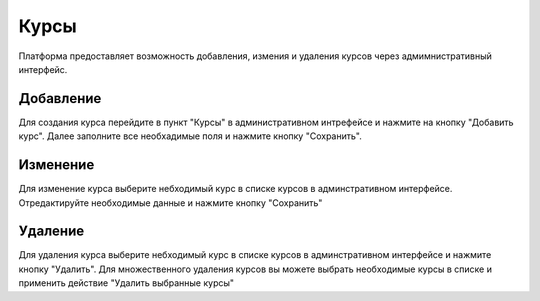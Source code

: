 Курсы
=====

Платформа предоставляет возможность добавления, измения и удаления курсов через адмимнистративный интерфейс.


Добавление
----------

Для создания курса перейдите в пункт "Курсы" в административном интрефейсе и нажмите на кнопку "Добавить курс".
Далее заполните все необхадимые поля и нажмите кнопку "Сохранить".


Изменение
---------

Для изменение курса выберите небходимый курс в списке курсов в админстративном интерфейсе.
Отредактируйте необходимые данные и нажмите кнопку "Сохранить"


Удаление
--------

Для удаления курса выберите небходимый курс в списке курсов в админстративном интерфейсе и нажмите кнопку "Удалить".
Для множественного удаления курсов вы можете выбрать необходимые курсы в списке и
применить действие "Удалить выбранные курсы"
